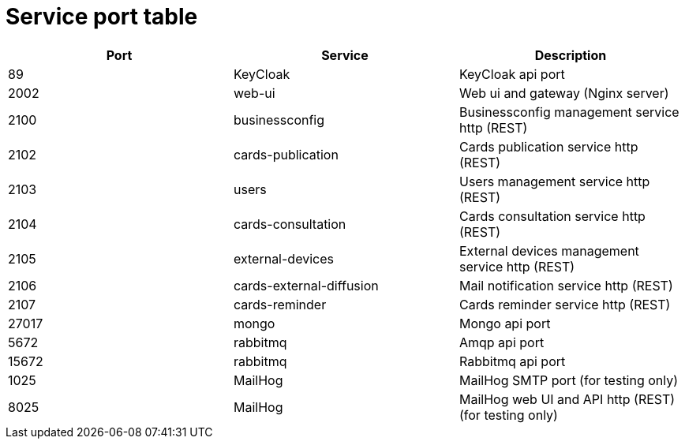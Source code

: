 // Copyright (c) 2018-2023 RTE (http://www.rte-france.com)
// See AUTHORS.txt
// This document is subject to the terms of the Creative Commons Attribution 4.0 International license.
// If a copy of the license was not distributed with this
// file, You can obtain one at https://creativecommons.org/licenses/by/4.0/.
// SPDX-License-Identifier: CC-BY-4.0




= Service port table


|===
|Port |Service  |Description

|89 |KeyCloak |KeyCloak api port
|2002 |web-ui |Web ui and gateway  (Nginx server)
|2100 |businessconfig |Businessconfig management service http (REST)
|2102 |cards-publication |Cards publication service http (REST)
|2103 |users |Users management service http (REST)
|2104 |cards-consultation |Cards consultation service http (REST)
|2105 |external-devices |External devices management service http (REST)
|2106 |cards-external-diffusion|Mail notification service http (REST)
|2107 |cards-reminder|Cards reminder service http (REST)
|27017 |mongo |Mongo api port
|5672 |rabbitmq |Amqp api port
|15672 |rabbitmq |Rabbitmq api port
|1025 |MailHog |MailHog SMTP port (for testing only)
|8025 |MailHog |MailHog web UI and API http (REST) (for testing only)
|===

